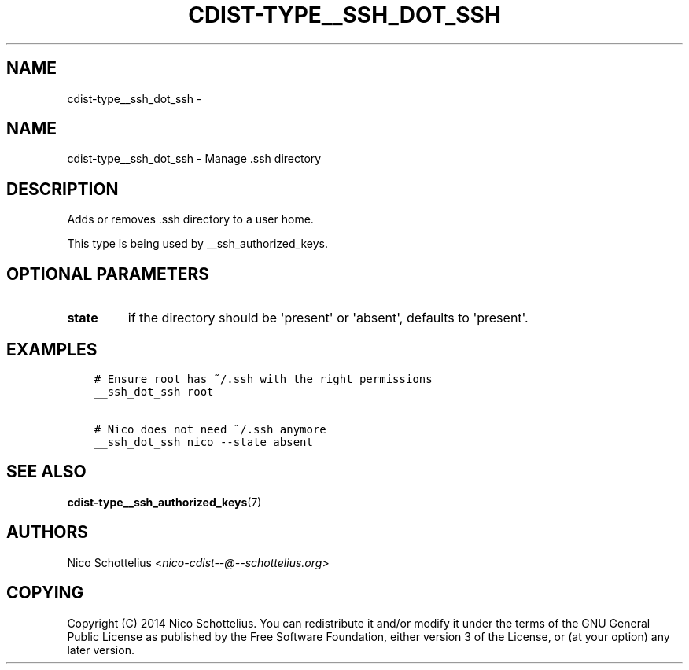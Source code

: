 .\" Man page generated from reStructuredText.
.
.TH "CDIST-TYPE__SSH_DOT_SSH" "7" "Mar 10, 2018" "4.8.2" "cdist"
.SH NAME
cdist-type__ssh_dot_ssh \- 
.
.nr rst2man-indent-level 0
.
.de1 rstReportMargin
\\$1 \\n[an-margin]
level \\n[rst2man-indent-level]
level margin: \\n[rst2man-indent\\n[rst2man-indent-level]]
-
\\n[rst2man-indent0]
\\n[rst2man-indent1]
\\n[rst2man-indent2]
..
.de1 INDENT
.\" .rstReportMargin pre:
. RS \\$1
. nr rst2man-indent\\n[rst2man-indent-level] \\n[an-margin]
. nr rst2man-indent-level +1
.\" .rstReportMargin post:
..
.de UNINDENT
. RE
.\" indent \\n[an-margin]
.\" old: \\n[rst2man-indent\\n[rst2man-indent-level]]
.nr rst2man-indent-level -1
.\" new: \\n[rst2man-indent\\n[rst2man-indent-level]]
.in \\n[rst2man-indent\\n[rst2man-indent-level]]u
..
.SH NAME
.sp
cdist\-type__ssh_dot_ssh \- Manage .ssh directory
.SH DESCRIPTION
.sp
Adds or removes .ssh directory to a user home.
.sp
This type is being used by __ssh_authorized_keys.
.SH OPTIONAL PARAMETERS
.INDENT 0.0
.TP
.B state
if the directory should be \(aqpresent\(aq or \(aqabsent\(aq, defaults to \(aqpresent\(aq.
.UNINDENT
.SH EXAMPLES
.INDENT 0.0
.INDENT 3.5
.sp
.nf
.ft C
# Ensure root has ~/.ssh with the right permissions
__ssh_dot_ssh root

# Nico does not need ~/.ssh anymore
__ssh_dot_ssh nico \-\-state absent
.ft P
.fi
.UNINDENT
.UNINDENT
.SH SEE ALSO
.sp
\fBcdist\-type__ssh_authorized_keys\fP(7)
.SH AUTHORS
.sp
Nico Schottelius <\fI\%nico\-cdist\-\-@\-\-schottelius.org\fP>
.SH COPYING
.sp
Copyright (C) 2014 Nico Schottelius. You can redistribute it
and/or modify it under the terms of the GNU General Public License as
published by the Free Software Foundation, either version 3 of the
License, or (at your option) any later version.
.\" Generated by docutils manpage writer.
.
